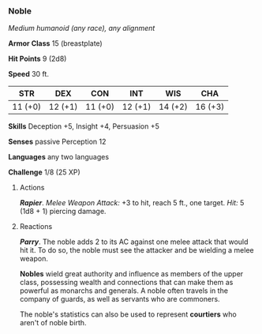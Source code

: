 *** Noble
:PROPERTIES:
:CUSTOM_ID: noble
:END:
/Medium humanoid (any race), any alignment/

*Armor Class* 15 (breastplate)

*Hit Points* 9 (2d8)

*Speed* 30 ft.

| STR     | DEX     | CON     | INT     | WIS     | CHA     |
|---------+---------+---------+---------+---------+---------|
| 11 (+0) | 12 (+1) | 11 (+0) | 12 (+1) | 14 (+2) | 16 (+3) |

*Skills* Deception +5, Insight +4, Persuasion +5

*Senses* passive Perception 12

*Languages* any two languages

*Challenge* 1/8 (25 XP)

****** Actions
:PROPERTIES:
:CUSTOM_ID: actions
:END:
*/Rapier/*. /Melee Weapon Attack:/ +3 to hit, reach 5 ft., one target.
/Hit:/ 5 (1d8 + 1) piercing damage.

****** Reactions
:PROPERTIES:
:CUSTOM_ID: reactions
:END:
*/Parry/*. The noble adds 2 to its AC against one melee attack that
would hit it. To do so, the noble must see the attacker and be wielding
a melee weapon.

*Nobles* wield great authority and influence as members of the upper
class, possessing wealth and connections that can make them as powerful
as monarchs and generals. A noble often travels in the company of
guards, as well as servants who are commoners.

The noble's statistics can also be used to represent *courtiers* who
aren't of noble birth.
